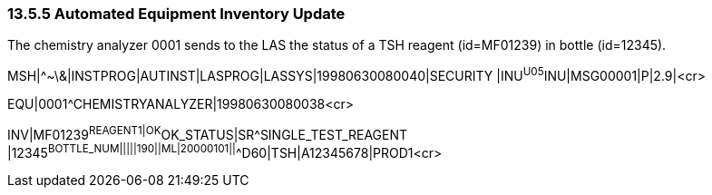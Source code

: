 === 13.5.5 Automated Equipment Inventory Update

The chemistry analyzer 0001 sends to the LAS the status of a TSH reagent (id=MF01239) in bottle (id=12345).

MSH|^~\&|INSTPROG|AUTINST|LASPROG|LASSYS|19980630080040|SECURITY |INU^U05^INU|MSG00001|P|2.9|<cr>

EQU|0001^CHEMISTRYANALYZER|19980630080038<cr>

INV|MF01239^REAGENT1|OK^OK_STATUS|SR^SINGLE_TEST_REAGENT |12345^BOTTLE_NUM|||||190||ML|20000101||^^D60|TSH|A12345678|PROD1<cr>

